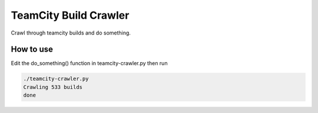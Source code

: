 ======================
TeamCity Build Crawler
======================

Crawl through teamcity builds and do something.

How to use
----------

Edit the do_something() function in teamcity-crawler.py then run

.. code::

  ./teamcity-crawler.py
  Crawling 533 builds
  done


